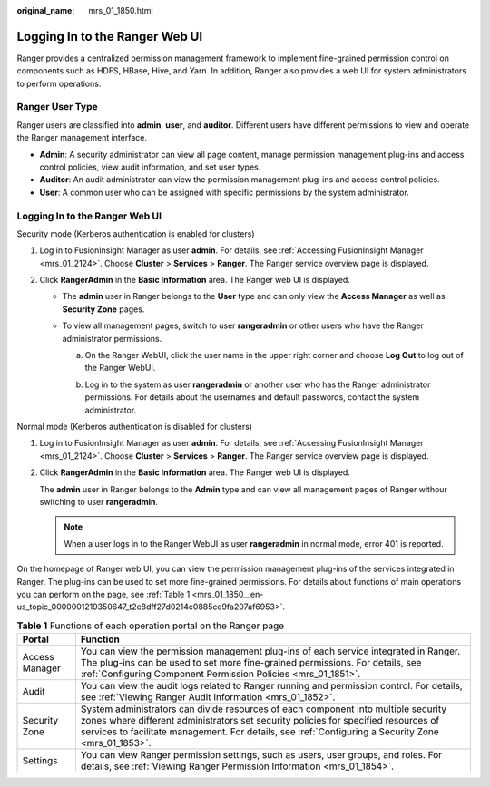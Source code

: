 :original_name: mrs_01_1850.html

.. _mrs_01_1850:

Logging In to the Ranger Web UI
===============================

Ranger provides a centralized permission management framework to implement fine-grained permission control on components such as HDFS, HBase, Hive, and Yarn. In addition, Ranger also provides a web UI for system administrators to perform operations.

.. _mrs_01_1850__en-us_topic_0000001219350647_section2695135412818:

Ranger User Type
----------------

Ranger users are classified into **admin**, **user**, and **auditor**. Different users have different permissions to view and operate the Ranger management interface.

-  **Admin**: A security administrator can view all page content, manage permission management plug-ins and access control policies, view audit information, and set user types.
-  **Auditor**: An audit administrator can view the permission management plug-ins and access control policies.
-  **User**: A common user who can be assigned with specific permissions by the system administrator.


Logging In to the Ranger Web UI
-------------------------------

Security mode (Kerberos authentication is enabled for clusters)

#. Log in to FusionInsight Manager as user **admin**. For details, see :ref:`Accessing FusionInsight Manager <mrs_01_2124>`. Choose **Cluster** > **Services** > **Ranger**. The Ranger service overview page is displayed.
#. Click **RangerAdmin** in the **Basic Information** area. The Ranger web UI is displayed.

   -  The **admin** user in Ranger belongs to the **User** type and can only view the **Access Manager** as well as **Security Zone** pages.
   -  To view all management pages, switch to user **rangeradmin** or other users who have the Ranger administrator permissions.

      a. On the Ranger WebUI, click the user name in the upper right corner and choose **Log Out** to log out of the Ranger WebUI.

         |image1|

      b. Log in to the system as user **rangeradmin** or another user who has the Ranger administrator permissions. For details about the usernames and default passwords, contact the system administrator.

Normal mode (Kerberos authentication is disabled for clusters)

#. Log in to FusionInsight Manager as user **admin**. For details, see :ref:`Accessing FusionInsight Manager <mrs_01_2124>`. Choose **Cluster** > **Services** > **Ranger**. The Ranger service overview page is displayed.

#. Click **RangerAdmin** in the **Basic Information** area. The Ranger web UI is displayed.

   The **admin** user in Ranger belongs to the **Admin** type and can view all management pages of Ranger withour switching to user **rangeradmin**.

   .. note::

      When a user logs in to the Ranger WebUI as user **rangeradmin** in normal mode, error 401 is reported.

On the homepage of Ranger web UI, you can view the permission management plug-ins of the services integrated in Ranger. The plug-ins can be used to set more fine-grained permissions. For details about functions of main operations you can perform on the page, see :ref:`Table 1 <mrs_01_1850__en-us_topic_0000001219350647_t2e8dff27d0214c0885ce9fa207af6953>`.

.. _mrs_01_1850__en-us_topic_0000001219350647_t2e8dff27d0214c0885ce9fa207af6953:

.. table:: **Table 1** Functions of each operation portal on the Ranger page

   +----------------+---------------------------------------------------------------------------------------------------------------------------------------------------------------------------------------------------------------------------------------------------------------------------------+
   | Portal         | Function                                                                                                                                                                                                                                                                        |
   +================+=================================================================================================================================================================================================================================================================================+
   | Access Manager | You can view the permission management plug-ins of each service integrated in Ranger. The plug-ins can be used to set more fine-grained permissions. For details, see :ref:`Configuring Component Permission Policies <mrs_01_1851>`.                                           |
   +----------------+---------------------------------------------------------------------------------------------------------------------------------------------------------------------------------------------------------------------------------------------------------------------------------+
   | Audit          | You can view the audit logs related to Ranger running and permission control. For details, see :ref:`Viewing Ranger Audit Information <mrs_01_1852>`.                                                                                                                           |
   +----------------+---------------------------------------------------------------------------------------------------------------------------------------------------------------------------------------------------------------------------------------------------------------------------------+
   | Security Zone  | System administrators can divide resources of each component into multiple security zones where different administrators set security policies for specified resources of services to facilitate management. For details, see :ref:`Configuring a Security Zone <mrs_01_1853>`. |
   +----------------+---------------------------------------------------------------------------------------------------------------------------------------------------------------------------------------------------------------------------------------------------------------------------------+
   | Settings       | You can view Ranger permission settings, such as users, user groups, and roles. For details, see :ref:`Viewing Ranger Permission Information <mrs_01_1854>`.                                                                                                                    |
   +----------------+---------------------------------------------------------------------------------------------------------------------------------------------------------------------------------------------------------------------------------------------------------------------------------+

.. |image1| image:: /_static/images/en-us_image_0000001389506524.png
